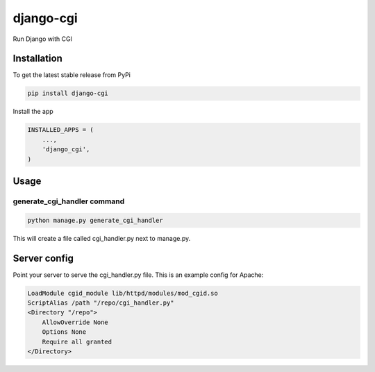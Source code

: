 django-cgi
==========

Run Django with CGI

Installation
------------

To get the latest stable release from PyPi

.. code-block:: bash

    pip install django-cgi

Install the app

.. code-block:: python

    INSTALLED_APPS = (
        ...,
        'django_cgi',
    )

Usage
-----

generate_cgi_handler command
~~~~~~~~~~~~~~~~~~~~~~~~~~~~

.. code-block:: bash

    python manage.py generate_cgi_handler

This will create a file called cgi_handler.py next to manage.py.

Server config
-------------

Point your server to serve the cgi_handler.py file.  This is an example config for Apache:

.. code-block::

    LoadModule cgid_module lib/httpd/modules/mod_cgid.so
    ScriptAlias /path "/repo/cgi_handler.py"
    <Directory "/repo">
        AllowOverride None
        Options None
        Require all granted
    </Directory>
